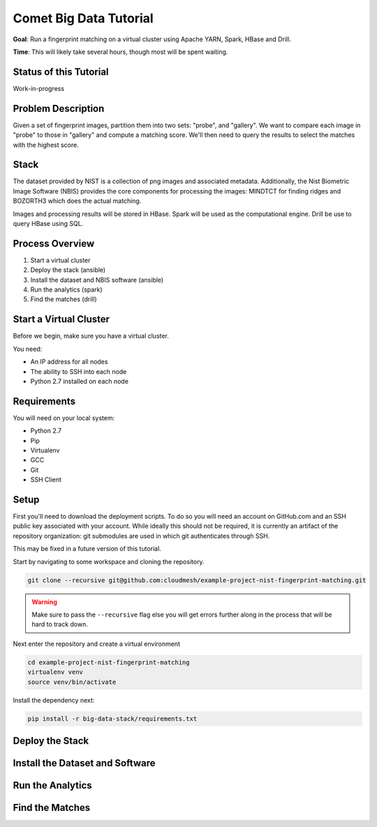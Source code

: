 Comet Big Data Tutorial
=======================

**Goal**: Run a fingerprint matching on a virtual cluster using Apache YARN, Spark, HBase and Drill.

**Time**: This will likely take several hours, though most will be spent waiting.

Status of this Tutorial
-----------------------

Work-in-progress

Problem Description
-------------------

Given a set of fingerprint images, partition them into two sets: "probe", and "gallery".
We want to compare each image in "probe" to those in "gallery" and compute a matching score.
We'll then need to query the results to select the matches with the highest score.

Stack
-----

The dataset provided by NIST is a collection of png images and
associated metadata.  Additionally, the Nist Biometric Image Software
(NBIS) provides the core components for processing the images: MINDTCT
for finding ridges and BOZORTH3 which does the actual matching.

Images and processing results will be stored in HBase.
Spark will be used as the computational engine.
Drill be use to query HBase using SQL.

Process Overview
----------------

1. Start a virtual cluster
2. Deploy the stack (ansible)
3. Install the dataset and NBIS software (ansible)
4. Run the analytics (spark)
5. Find the matches (drill)


Start a Virtual Cluster
---------------

Before we begin, make sure you have a virtual cluster.

You need:

- An IP address for all nodes
- The ability to SSH into each node
- Python 2.7 installed on each node


Requirements
------------

You will need on your local system:

- Python 2.7
- Pip
- Virtualenv
- GCC
- Git
- SSH Client

Setup
-----

First you'll need to download the deployment scripts. To do so you
will need an account on GitHub.com and an SSH public key associated
with your account. While ideally this should not be required, it is
currently an artifact of the repository organization: git submodules
are used in which git authenticates through SSH.

This may be fixed in a future version of this tutorial.

Start by navigating to some workspace and cloning the repository. 

.. code-block:: bash

   git clone --recursive git@github.com:cloudmesh/example-project-nist-fingerprint-matching.git

.. warning::

   Make sure to pass the ``--recursive`` flag else you will get errors
   further along in the process that will be hard to track down.


Next enter the repository and create a virtual environment

.. code-block:: bash

  cd example-project-nist-fingerprint-matching
  virtualenv venv
  source venv/bin/activate


Install the dependency next:

.. code-block:: bash

   pip install -r big-data-stack/requirements.txt


Deploy the Stack
----------------


Install the Dataset and Software
--------------------------------


Run the Analytics
-----------------


Find the Matches
----------------
